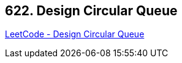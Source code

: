 == 622. Design Circular Queue

https://leetcode.com/problems/design-circular-queue/[LeetCode - Design Circular Queue]

